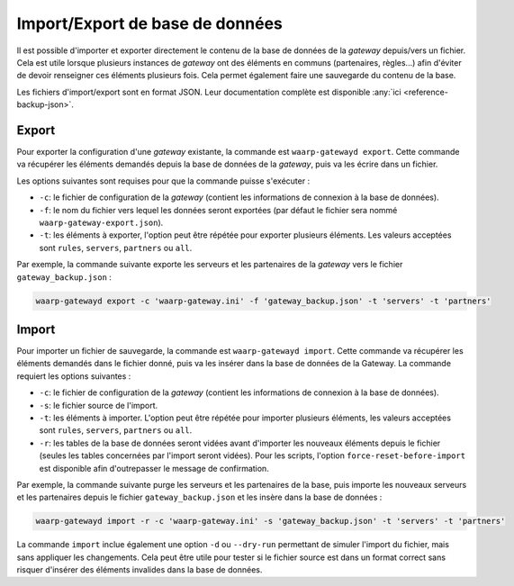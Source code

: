 ################################
Import/Export de base de données
################################

Il est possible d'importer et exporter directement le contenu de la base de
données de la *gateway* depuis/vers un fichier. Cela est utile lorsque plusieurs
instances de *gateway* ont des éléments en communs (partenaires, règles...) afin
d'éviter de devoir renseigner ces éléments plusieurs fois. Cela permet également
faire une sauvegarde du contenu de la base.

Les fichiers d'import/export sont en format JSON. Leur documentation complète
est disponible :any:`ici <reference-backup-json>`.

Export
======

Pour exporter la configuration d'une *gateway* existante, la commande est
``waarp-gatewayd export``. Cette commande va récupérer les éléments demandés
depuis la base de données de la *gateway*, puis va les écrire dans un fichier.

Les options suivantes sont requises pour que la commande puisse s'exécuter :

- ``-c``: le fichier de configuration de la *gateway* (contient les informations
  de connexion à la base de données).
- ``-f``: le nom du fichier vers lequel les données seront exportées (par défaut
  le fichier sera nommé ``waarp-gateway-export.json``).
- ``-t``: les éléments à exporter, l'option peut être répétée pour exporter plusieurs
  éléments. Les valeurs acceptées sont ``rules``, ``servers``, ``partners``
  ou ``all``.

Par exemple, la commande suivante exporte les serveurs et les partenaires de la
*gateway* vers le fichier ``gateway_backup.json`` :

.. code-block:: shell

   waarp-gatewayd export -c 'waarp-gateway.ini' -f 'gateway_backup.json' -t 'servers' -t 'partners'


Import
======

Pour importer un fichier de sauvegarde, la commande est ``waarp-gatewayd import``.
Cette commande va récupérer les éléments demandés dans le fichier donné, puis va
les insérer dans la base de données de la Gateway.
La commande requiert les options suivantes :

- ``-c``: le fichier de configuration de la *gateway* (contient les informations
  de connexion à la base de données).
- ``-s``: le fichier source de l'import.
- ``-t``: les éléments à importer. L'option peut être répétée pour importer plusieurs
  éléments, les valeurs acceptées sont ``rules``, ``servers``, ``partners``
  ou ``all``.
- ``-r``: les tables de la base de données seront vidées avant d'importer les
  nouveaux éléments depuis le fichier (seules les tables concernées par l'import
  seront vidées). Pour les scripts, l'option ``force-reset-before-import`` est
  disponible afin d'outrepasser le message de confirmation.

Par exemple, la commande suivante purge les serveurs et les partenaires de la base,
puis importe les nouveaux serveurs et les partenaires depuis le fichier
``gateway_backup.json`` et les insère dans la base de données :

.. code-block:: shell

   waarp-gatewayd import -r -c 'waarp-gateway.ini' -s 'gateway_backup.json' -t 'servers' -t 'partners'


La commande ``import`` inclue également une option ``-d`` ou ``--dry-run``
permettant de simuler l'import du fichier, mais sans appliquer les changements.
Cela peut être utile pour tester si le fichier source est dans un format correct
sans risquer d'insérer des éléments invalides dans la base de données.
